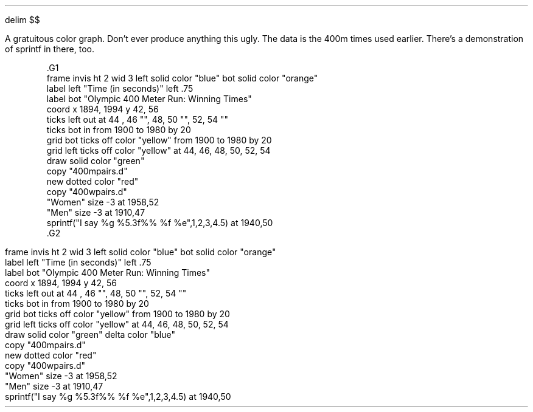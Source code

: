 .EQ
delim $$
.EN
.PP
.KS
.PP
A gratuitous color graph.  Don't ever produce anything this ugly.  The
data is the 400m times used earlier.  There's a demonstration of 
.CW sprintf
in there, too.
.EQ
delim off
.EN
.DS
.ft CW
\&.G1
\&frame invis ht 2 wid 3 left solid color "blue" bot solid color "orange"
\&label left "Time (in seconds)" left .75
\&label bot "Olympic 400 Meter Run: Winning Times"
\&coord x 1894, 1994 y 42, 56
\&ticks left out at 44 , 46 "", 48, 50 "", 52, 54 ""
\&ticks bot in from 1900 to 1980 by 20
\&grid bot ticks off  color "yellow" from 1900 to 1980 by 20
\&grid left ticks off  color "yellow" at 44, 46, 48, 50, 52, 54 
\&draw solid color "green"
\&copy "400mpairs.d"
\&new dotted color "red"
\&copy "400wpairs.d"
\&"Women" size -3 at 1958,52
\&"Men" size -3 at 1910,47
\&sprintf("I say %g %5.3f%% %f %e",1,2,3,4.5) at 1940,50
\&.G2
.ft
.DE
.EQ
delim $$
.EN
.G1
frame invis ht 2 wid 3 left solid color "blue" bot solid color "orange"
label left "Time (in seconds)" left .75
label bot "Olympic 400 Meter Run: Winning Times"
coord x 1894, 1994 y 42, 56
ticks left out at 44 , 46 "", 48, 50 "", 52, 54 ""
ticks bot in from 1900 to 1980 by 20
grid bot ticks off  color "yellow" from 1900 to 1980 by 20
grid left ticks off  color "yellow" at 44, 46, 48, 50, 52, 54 
draw solid color "green" delta color "blue"
copy "400mpairs.d"
new dotted color "red"
copy "400wpairs.d"
"Women" size -3 at 1958,52
"Men" size -3 at 1910,47
sprintf("I say %g %5.3f%% %f %e",1,2,3,4.5) at 1940,50
.G2
.KE
